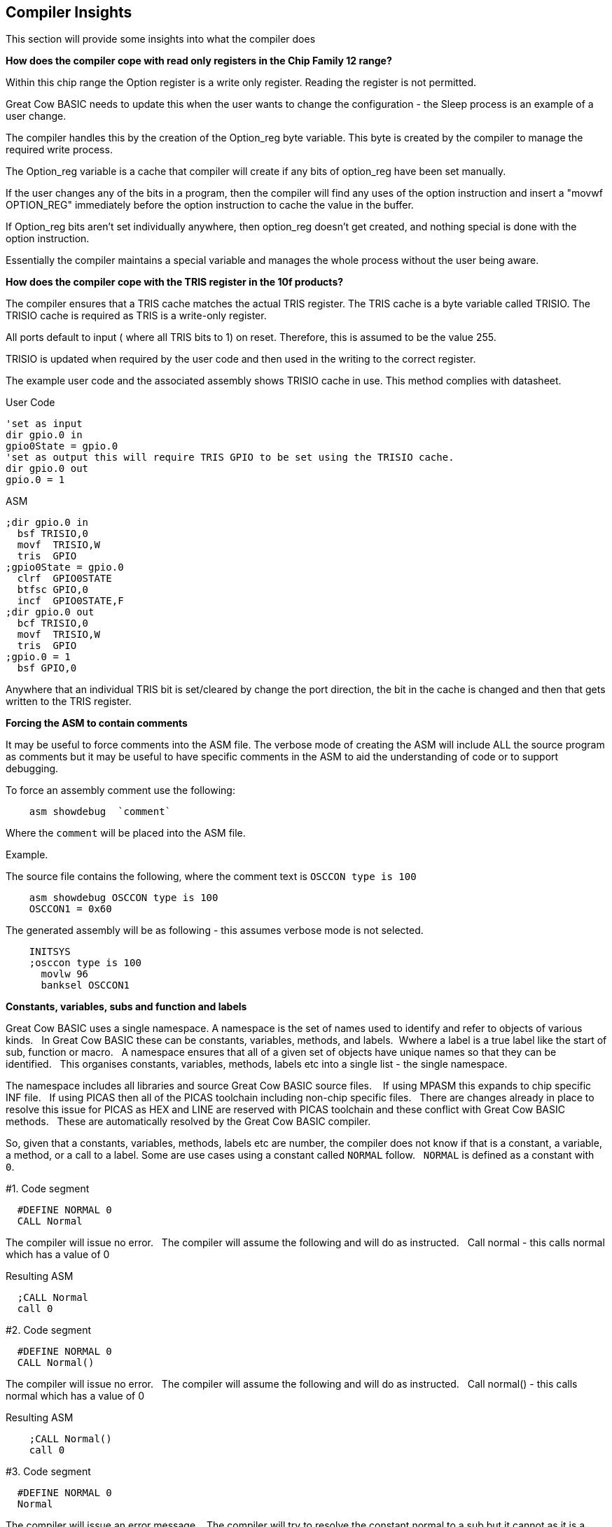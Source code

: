 //290117 - Erv added new info on TRISIO
== Compiler Insights

This section will provide some insights into what the compiler does

*How does the compiler cope with read only registers in the Chip Family 12 range?*

Within this chip range the Option register is a write only register. Reading the register is not permitted.

Great Cow BASIC needs to update this when the user wants to change the configuration - the Sleep process is an example of a user change.

The compiler handles this by the creation of the Option_reg byte variable. This byte is created by the compiler to manage the required write process.

The Option_reg variable is a cache that compiler will create if any bits of option_reg have been set manually.

If the user changes any of the bits in a program, then the compiler will find any uses of the option instruction and insert a "movwf OPTION_REG" immediately before the option instruction to cache the value in the buffer.

If Option_reg bits aren't set individually anywhere, then option_reg doesn't get created, and nothing special is done with the option instruction.

Essentially the compiler maintains a special variable and manages the whole process without the user being aware.

*How does the compiler cope with the TRIS register in the 10f products?*

The compiler ensures that a TRIS cache matches the actual TRIS register.  The TRIS cache is a byte variable called TRISIO.  The TRISIO cache is required as TRIS is a write-only register.

All ports default to input ( where all TRIS bits to 1) on reset.  Therefore, this is assumed to be the value 255.

TRISIO is updated when required by the user code and then used in the writing to the correct register.

The example user code and the associated assembly shows TRISIO cache in use.  This method complies with datasheet.

User Code

    'set as input
    dir gpio.0 in
    gpio0State = gpio.0
    'set as output this will require TRIS GPIO to be set using the TRISIO cache.
    dir gpio.0 out
    gpio.0 = 1


ASM

    ;dir gpio.0 in
      bsf TRISIO,0
      movf  TRISIO,W
      tris  GPIO
    ;gpio0State = gpio.0
      clrf  GPIO0STATE
      btfsc GPIO,0
      incf  GPIO0STATE,F
    ;dir gpio.0 out
      bcf TRISIO,0
      movf  TRISIO,W
      tris  GPIO
    ;gpio.0 = 1
      bsf GPIO,0


Anywhere that an individual TRIS bit is set/cleared by change the port direction, the bit in the cache is changed and then that gets written to the TRIS register.

*Forcing the ASM to contain comments*

It may be useful to force comments into the ASM file.  The verbose mode of creating the ASM will include ALL the source program as comments but it may be useful to have specific comments in the ASM to aid the understanding of code or to support debugging.

To force an assembly comment use the following:

----
    asm showdebug  `comment`
----

Where the `comment` will be placed into the ASM file.

Example.

The source file contains the following, where the comment text is `OSCCON type is 100`

----
    asm showdebug OSCCON type is 100
    OSCCON1 = 0x60
----

The generated assembly will be as following - this assumes verbose mode is not selected.

----
    INITSYS
    ;osccon type is 100
      movlw 96
      banksel OSCCON1
----

*Constants, variables, subs and function and labels*

Great Cow BASIC uses a single namespace.  A namespace is the set of names used to identify and refer to objects of various kinds.&#160;&#160;
In Great Cow BASIC these can be constants, variables, methods, and labels.&#160;&#160;Wwhere a label is a true label like the start of sub, function or macro.&#160;&#160;
A namespace ensures that all of a given set of objects have unique names so that they can be identified.&#160;&#160;
This organises constants, variables, methods, labels etc into a single list - the single namespace.

The namespace includes all libraries and source Great Cow BASIC source files. &#160;&#160;
If using MPASM this expands to chip specific INF file.&#160;&#160;
If using PICAS then all of the PICAS toolchain including non-chip specific files. &#160;&#160;There are changes already in place to resolve this issue for PICAS as HEX and LINE are reserved with PICAS toolchain and these conflict with Great Cow BASIC methods.&#160;&#160;
These are automatically resolved by the Great Cow BASIC compiler.

So, given that a constants, variables, methods, labels etc are number, the compiler does not know if that is a constant, a variable, a method, or a call to a label. Some are use cases using a constant called `NORMAL` follow.&#160;&#160;
`NORMAL` is defined as a constant with `0`.&#160;&#160;


#1. Code segment
----
  #DEFINE NORMAL 0
  CALL Normal
----

The compiler will issue no error.&#160;&#160;
The compiler will assume the following and will do as instructed.&#160;&#160;
Call normal - this calls normal which has a value of 0

Resulting ASM
----
  ;CALL Normal
  call 0
----

#2. Code segment
----
  #DEFINE NORMAL 0
  CALL Normal()
----

The compiler will issue no error.&#160;&#160;
The compiler will assume the following and will do as instructed.&#160;&#160;
Call normal() - this calls normal which has a value of 0

Resulting ASM
----
    ;CALL Normal()
    call 0
----

#3. Code segment
----
  #DEFINE NORMAL 0
  Normal
----

The compiler will issue an error message.&#160;&#160;
The compiler will try to resolve the constant normal to a sub but it cannot as it is a value of 0.

Resulting ASM
----
    ;Normal
    0 ;?F1L8S0I8?
----

#4. Code segment
----
  #DEFINE NORMAL 0
  Normal()
----

The compiler will issue an error message.&#160;&#160;
The compiler will try to resolve the constant normal to a sub but it cannot as it is a value of 0.

Resulting ASM
----
    ;Normal()
    0() ;?F1L8S0I8?
----

#5. Code segment
----
  #DEFINE NORMAL 0
  Normal = 1
----

The compiler will issue an error message.&#160;&#160;
This tries to assign a value to the object.

Resulting ASM
----
  ;Normal = 1
  0 = 1
----

#6. Code segment
----
  #DEFINE NORMAL 0
  Goto normal
----

The compiler will not issue an error message.&#160;&#160;
The compiler will `goto` (same for `jmp`) to the value of the object.

Resulting ASM
----
    ;goto Normal
    goto 0
----
